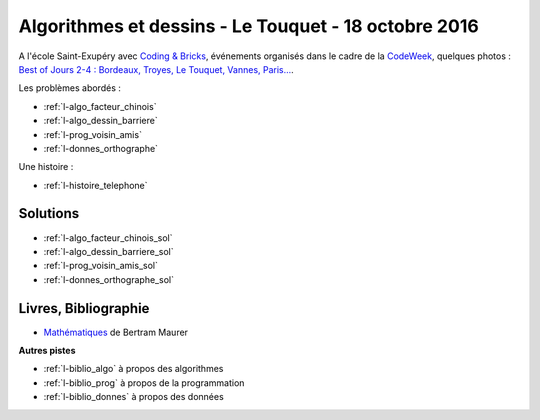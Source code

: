 

.. _l-session_2016_10_18:


Algorithmes et dessins - Le Touquet - 18 octobre 2016
=====================================================

A l'école Saint-Exupéry avec
`Coding & Bricks <http://www.codingandbricks.com/>`_,
événements organisés dans le cadre de la `CodeWeek <http://www.codeweekfrance.org/>`_,
quelques photos : 
`Best of Jours 2-4 : Bordeaux, Troyes, Le Touquet, Vannes, Paris... <http://blog.codeweekfrance.org/best-of-jour-2-4-bordeaux-troyes-le-touquet-vannes-paris-2/>`_.

.. index:: patchwork

Les problèmes abordés :


* :ref:`l-algo_facteur_chinois`
* :ref:`l-algo_dessin_barriere`
* :ref:`l-prog_voisin_amis`
* :ref:`l-donnes_orthographe`

Une histoire :

* :ref:`l-histoire_telephone`


Solutions
---------

* :ref:`l-algo_facteur_chinois_sol`
* :ref:`l-algo_dessin_barriere_sol`
* :ref:`l-prog_voisin_amis_sol`
* :ref:`l-donnes_orthographe_sol`

.. _l-lecture_1018:

Livres, Bibliographie
---------------------


* `Mathématiques <http://www.unitheque.com/Livre/place_des_victoires/Les_mathematiques-97902.html>`_ de Bertram Maurer
  


**Autres pistes**

* :ref:`l-biblio_algo` à propos des algorithmes
* :ref:`l-biblio_prog` à propos de la programmation
* :ref:`l-biblio_donnes` à propos des données

